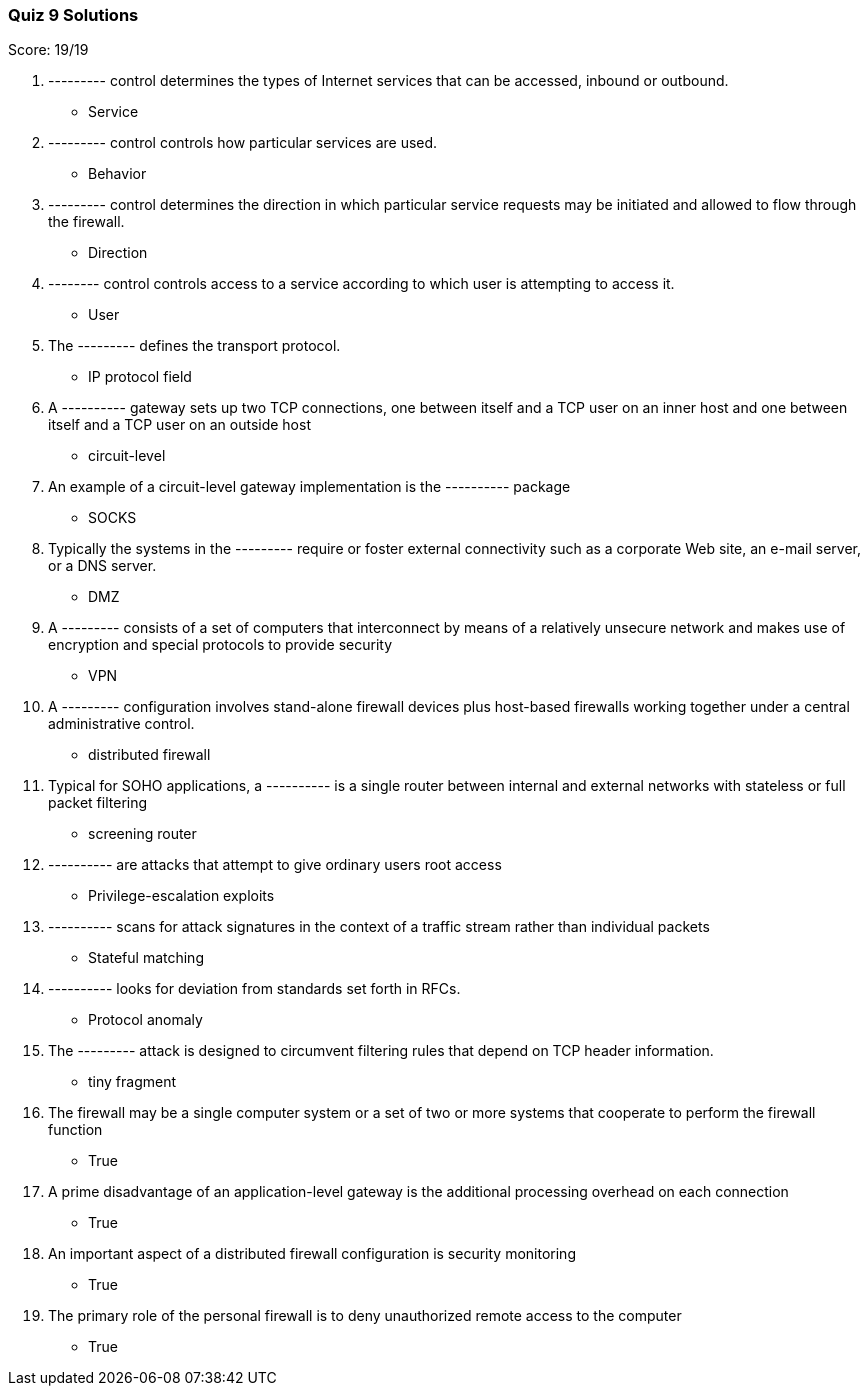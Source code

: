 === Quiz 9 Solutions

Score: 19/19

1. --------- control determines the types of Internet services that can be accessed, inbound or outbound.
** Service
2. --------- control controls how particular services are used.
** Behavior
3. --------- control determines the direction in which particular service requests may be initiated and allowed to flow through the firewall.
** Direction
4. -------- control controls access to a service according to which user is attempting to access it.
** User
5. The --------- defines the transport protocol.
** IP protocol field
6. A ---------- gateway sets up two TCP connections, one between itself and a TCP user on an inner host and one between itself and a TCP user on an outside host
** circuit-level
7. An example of a circuit-level gateway implementation is the ---------- package
** SOCKS
8. Typically the systems in the --------- require or foster external connectivity such as a corporate Web site, an e-mail server, or a DNS server.
** DMZ
9. A --------- consists of a set of computers that interconnect by means of a relatively unsecure network and makes use of encryption and special protocols to provide security
** VPN
10. A --------- configuration involves stand-alone firewall devices plus host-based firewalls working together under a central administrative control.
** distributed firewall
11. Typical for SOHO applications, a ---------- is a single router between internal and external networks with stateless or full packet filtering
** screening router
12. ---------- are attacks that attempt to give ordinary users root access
** Privilege-escalation exploits
13. ---------- scans for attack signatures in the context of a traffic stream rather than individual packets
** Stateful matching
14. ---------- looks for deviation from standards set forth in RFCs.
** Protocol anomaly
15. The --------- attack is designed to circumvent filtering rules that depend on TCP header information.
** tiny fragment
16. The firewall may be a single computer system or a set of two or more systems that cooperate to perform the firewall function
** True
17. A prime disadvantage of an application-level gateway is the additional processing overhead on each connection
** True
18. An important aspect of a distributed firewall configuration is security monitoring
** True
19. The primary role of the personal firewall is to deny unauthorized remote access to the computer
** True
